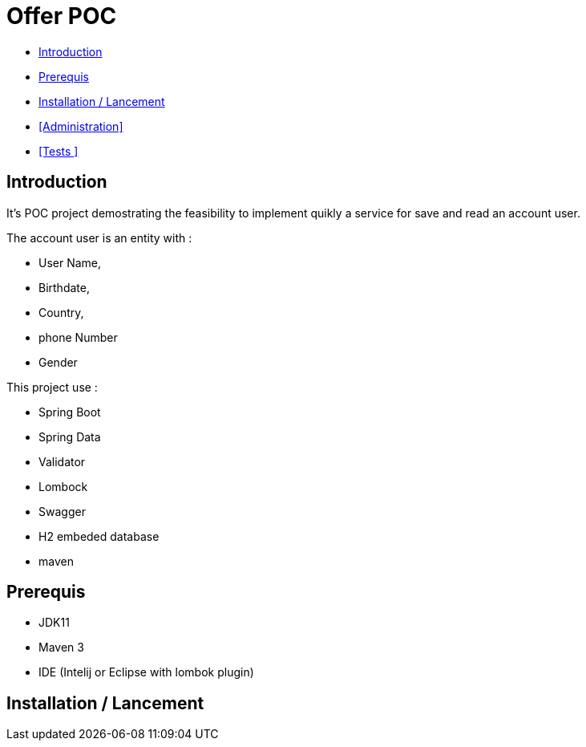 = Offer POC 

* <<Introduction>> +
* <<Prerequis>> +
* <<Installation / Lancement>> +
* <<Administration>> +
* <<Tests >> +

== Introduction
It's POC project demostrating the feasibility to implement quikly a service for save and read an account user.

The account user is an entity with : 

* User Name,
* Birthdate,
* Country,
* phone Number
* Gender
  
This project use :
 
 * Spring Boot
 * Spring Data
 * Validator
 * Lombock
 * Swagger
 * H2 embeded database
 * maven
  
== Prerequis 
  - JDK11 
  - Maven 3
  - IDE (Intelij or Eclipse with lombok plugin)
  
== Installation / Lancement


